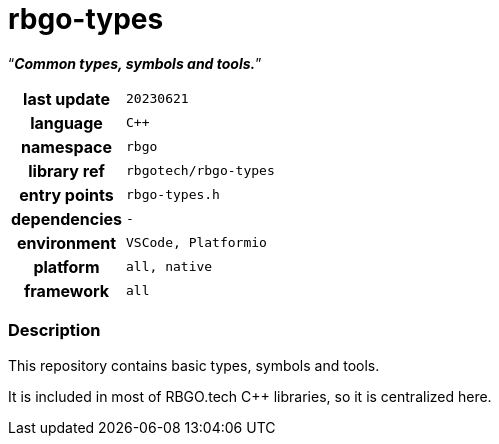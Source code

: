 :document-title: rbgo-types
:table-caption: off

= *rbgo-types*

[.big]"`**_Common types, symbols and tools._**`"

[caption="" cols="25h,~m" frame=all grid=all width=50%]
|===

|last update
|20230621

|language
|C++

|namespace
|rbgo

|library ref
|rbgotech/rbgo-types

|entry points
|rbgo-types.h

|dependencies
|-

|environment
|VSCode, Platformio

|platform
|all, native

|framework
|all
|===

=== Description

This repository contains basic types, symbols and tools.

It is included in most of RBGO.tech C++ libraries,
so it is centralized here.
